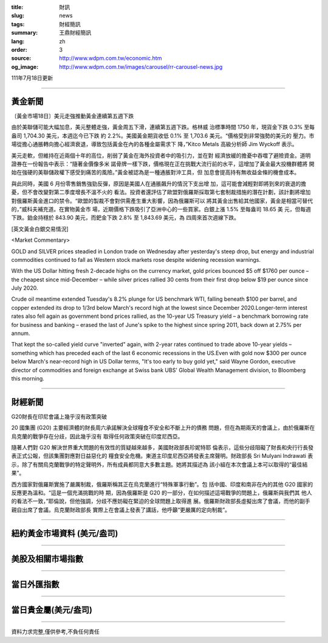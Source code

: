 :title: 財訊
:slug: news
:tags: 財經簡訊
:summary: 王鼎財經簡訊
:lang: zh
:order: 3
:source: http://www.wdpm.com.tw/economic.htm
:og_image: http://www.wdpm.com.tw/images/carousel/rr-carousel-news.jpg

111年7月18日更新

----

黃金新聞
++++++++

〔黃金市場18日〕美元走強推動黃金連續第五週下跌

由於美聯儲可能大幅加息，美元整體走強，黃金周五下滑，連續第五週下跌。格林威
治標準時間 1750 年，現貨金下跌 0.3% 至每盎司 1,704.30 美元，本週迄今已下跌
約 2.2%。美國黃金期貨收低 0.1% 至 1,703.6 美元。“價格受到非常強勢的美元的
壓力。市場從擔心通脹轉向擔心經濟衰退，導致包括黃金在內的各種金屬需求下
降，”Kitco Metals 高級分析師 Jim Wyckoff 表示。

美元走軟，但維持在近兩個十年的高位，削弱了黃金在海外投資者中的吸引力，並在對
經濟放緩的擔憂中吞噬了避險資金。道明證券在一份報告中表示：“隨著金價像多米
諾骨牌一樣下跌，價格現在正在挑戰大流行前的水平，這增加了黃金最大投機群體將
開始在強硬的美聯儲政權下感受到痛苦的風險。”黃金被認為是一種通脹對沖工具，但
加息會提高持有無收益金條的機會成本。

與此同時，美國 6 月份零售銷售強勁反彈，原因是美國人在通脹飆升的情況下支出增
加，這可能會減輕對即將到來的衰退的擔憂，但不會改變對第二季度增長不溫不火的
看法。投資者還評估了歐盟對俄羅斯採取第七套制裁措施的潛在計劃，該計劃將增加
對俄羅斯黃金進口的禁令。“歐盟的製裁不會對供需產生重大影響，因為俄羅斯可以
將其黃金出售給其他國家，黃金是相當可替代的，”威科夫補充道。在實物黃金市
場，近期價格下跌吸引了亞洲中心的一些買家。白銀上漲 1.5% 至每盎司 18.65 美
元，但每週下跌。鉑金持穩於 843.90 美元，而鈀金下跌 2.8% 至 1,843.69 美元，為
四周來首次週線下跌。










[英文黃金白銀交易情況]

<Market Commentary>

GOLD and SILVER prices steadied in London trade on Wednesday after yesterday's 
steep drop, but energy and industrial commodities continued to fall as Western 
stock markets rose despite widening recession warnings.

With the US Dollar hitting fresh 2-decade highs on the currency market, gold 
prices bounced $5 off $1760 per ounce – the cheapest since mid-December – while 
silver prices rallied 30 cents from their first drop below $19 per ounce 
since July 2020.

Crude oil meantime extended Tuesday's 8.2% plunge for US benchmark WTI, falling 
beneath $100 per barrel, and copper extended its drop to 1/3rd below March's 
record high at the lowest since December 2020.Longer-term interest rates 
also fell again as government bond prices rallied, as the 10-year US Treasury 
yield – a benchmark borrowing rate for business and banking – erased the 
last of June's spike to the highest since spring 2011, back down at 2.75% 
per annum.

That kept the so-called yield curve "inverted" again, with 2-year rates continued 
to trade above 10-year yields – something which has preceded each of the 
last 6 economic recessions in the US.Even with gold now $300 per ounce below 
March's near-record high in US Dollar terms, "It's too early to buy gold 
yet," said Wayne Gordon, executive director of commodities and foreign exchange 
at Swiss bank UBS' Global Wealth Management division, to Bloomberg this morning.


----

財經新聞
++++++++
G20財長在印尼會議上幾乎沒有政策突破

20 國集團 (G20) 主要經濟體的財長周六承諾解決全球糧食不安全和不斷上升的債務
問題，但在為期兩天的會議上，由於俄羅斯在烏克蘭的戰爭存在分歧，因此幾乎沒有
取得任何政策突破在印度尼西亞。

隨著人們對 G20 解決世界重大問題的有效性的質疑越來越多，美國財政部長珍妮特耶
倫表示，這些分歧阻礙了財長和央行行長發表正式公報，但該集團對應對日益惡化的
糧食安全危機。東道主印度尼西亞將發表主席聲明。財政部長 Sri Mulyani Indrawati 表
示，除了有關烏克蘭戰爭的特定聲明外，所有成員都同意大多數主題。她將其描述為
該小組在本次會議上本可以取得的“最佳結果”。

西方國家對俄羅斯實施了嚴厲制裁，俄羅斯稱其正在烏克蘭進行“特殊軍事行動”。包
括中國、印度和南非在內的其他 G20 國家的反應更為溫和。“這是一個充滿挑戰的時
期，因為俄羅斯是 G20 的一部分，在如何描述這場戰爭的問題上，俄羅斯與我們其
他人的看法不一致，”耶倫說，但他強調，分歧不應妨礙在緊迫的全球問題上取得進
展。俄羅斯財政部長虛擬出席了會議，而他的副手親自出席了會議。烏克蘭財政部長
實際上在會議上發表了講話，他呼籲“更嚴厲的定向制裁”。






         

----

紐約黃金市場資料 (美元/盎司)
++++++++++++++++++++++++++++

.. raw:: html

  <A HREF="http://www.kitco.com/connecting.html">
  <IMG SRC="http://www.kitconet.com/images/quotes_4b2.gif" BORDER="0" ALT="[Most Recent Quotes from www.kitco.com]">
  </A>

----

美股及相關市場指數
++++++++++++++++++

.. raw:: html

  <!-- TradingView Widget BEGIN -->
  <div class="tradingview-widget-container">
    <div class="tradingview-widget-container__widget"></div>
    <div class="tradingview-widget-copyright"><a href="https://tw.tradingview.com/markets/indices/" rel="noopener" target="_blank"><span class="blue-text">指數行情</span></a>由TradingView提供</div>
    <script type="text/javascript" src="https://s3.tradingview.com/external-embedding/embed-widget-market-quotes.js" async>
    {
    "title": "指數",
    "width": 770,
    "height": 450,
    "locale": "zh_TW",
    "symbolsGroups": [
      {
        "name": "美國和加拿大",
        "symbols": [
          {
            "name": "FOREXCOM:SPXUSD",
            "displayName": "標準普爾500"
          },
          {
            "name": "FOREXCOM:NSXUSD",
            "displayName": "納斯達克100指數"
          },
          {
            "name": "CME_MINI:ES1!",
            "displayName": "E-迷你 標普指數期貨"
          },
          {
            "name": "INDEX:DXY",
            "displayName": "美元指數"
          },
          {
            "name": "FOREXCOM:DJI",
            "displayName": "道瓊斯 30"
          }
        ]
      },
      {
        "name": "歐洲",
        "symbols": [
          {
            "name": "INDEX:SX5E",
            "displayName": "歐元藍籌50"
          },
          {
            "name": "FOREXCOM:UKXGBP",
            "displayName": "富時100"
          },
          {
            "name": "INDEX:DEU30",
            "displayName": "德國DAX指數"
          },
          {
            "name": "INDEX:CAC40",
            "displayName": "法國 CAC 40 指數"
          },
          {
            "name": "INDEX:SMI"
          }
        ]
      },
      {
        "name": "亞太",
        "symbols": [
          {
            "name": "INDEX:NKY",
            "displayName": "日經225"
          },
          {
            "name": "INDEX:HSI",
            "displayName": "恆生"
          },
          {
            "name": "BSE:SENSEX",
            "displayName": "印度孟買指數"
          },
          {
            "name": "BSE:BSE500"
          },
          {
            "name": "INDEX:KSIC",
            "displayName": "韓國Kospi綜合指數"
          }
        ]
      }
    ],
    "colorTheme": "light"
  }
    </script>
  </div>
  <!-- TradingView Widget END -->

----

當日外匯指數
++++++++++++

.. raw:: html

  <!-- TradingView Widget BEGIN -->
  <div class="tradingview-widget-container">
    <div class="tradingview-widget-container__widget"></div>
    <div class="tradingview-widget-copyright"><a href="https://tw.tradingview.com/markets/currencies/forex-cross-rates/" rel="noopener" target="_blank"><span class="blue-text">外匯匯率</span></a>由TradingView提供</div>
    <script type="text/javascript" src="https://s3.tradingview.com/external-embedding/embed-widget-forex-cross-rates.js" async>
    {
    "width": "100%",
    "height": "100%",
    "currencies": [
      "EUR",
      "USD",
      "JPY",
      "GBP",
      "CNY",
      "TWD"
    ],
    "isTransparent": false,
    "colorTheme": "light",
    "locale": "zh_TW"
  }
    </script>
  </div>
  <!-- TradingView Widget END -->

----

當日貴金屬(美元/盎司)
+++++++++++++++++++++

.. raw:: html 

  <A HREF="http://www.kitco.com/connecting.html">
  <IMG SRC="http://www.kitconet.com/images/quotes_7a.gif" BORDER="0" ALT="[Most Recent Quotes from www.kitco.com]">
  </A>

----

資料力求完整,僅供參考,不負任何責任
